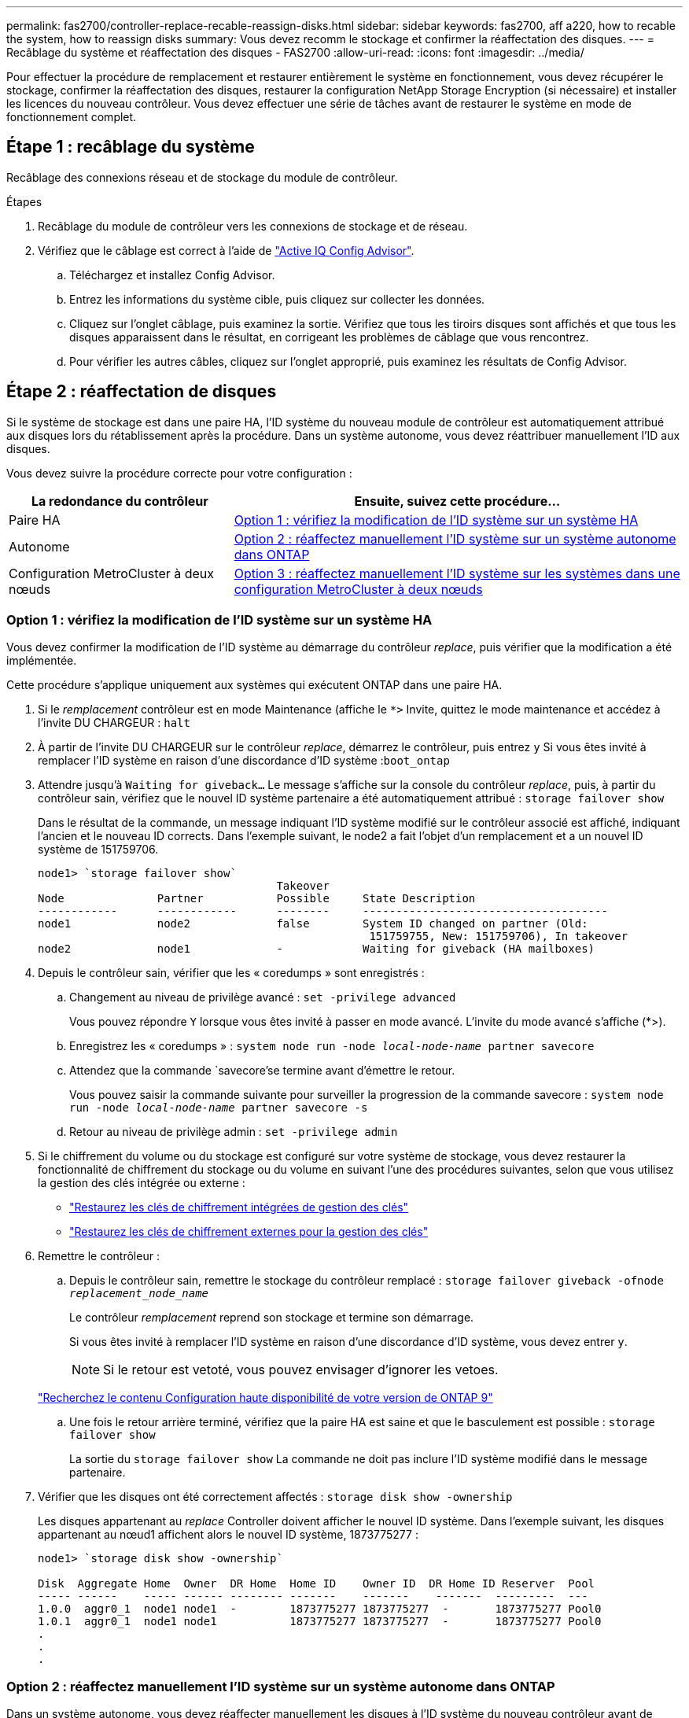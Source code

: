 ---
permalink: fas2700/controller-replace-recable-reassign-disks.html 
sidebar: sidebar 
keywords: fas2700, aff a220, how to recable the system, how to reassign disks 
summary: Vous devez recomm le stockage et confirmer la réaffectation des disques. 
---
= Recâblage du système et réaffectation des disques - FAS2700
:allow-uri-read: 
:icons: font
:imagesdir: ../media/


[role="lead"]
Pour effectuer la procédure de remplacement et restaurer entièrement le système en fonctionnement, vous devez récupérer le stockage, confirmer la réaffectation des disques, restaurer la configuration NetApp Storage Encryption (si nécessaire) et installer les licences du nouveau contrôleur. Vous devez effectuer une série de tâches avant de restaurer le système en mode de fonctionnement complet.



== Étape 1 : recâblage du système

Recâblage des connexions réseau et de stockage du module de contrôleur.

.Étapes
. Recâblage du module de contrôleur vers les connexions de stockage et de réseau.
. Vérifiez que le câblage est correct à l'aide de https://mysupport.netapp.com/site/tools/tool-eula/activeiq-configadvisor["Active IQ Config Advisor"].
+
.. Téléchargez et installez Config Advisor.
.. Entrez les informations du système cible, puis cliquez sur collecter les données.
.. Cliquez sur l'onglet câblage, puis examinez la sortie. Vérifiez que tous les tiroirs disques sont affichés et que tous les disques apparaissent dans le résultat, en corrigeant les problèmes de câblage que vous rencontrez.
.. Pour vérifier les autres câbles, cliquez sur l'onglet approprié, puis examinez les résultats de Config Advisor.






== Étape 2 : réaffectation de disques

Si le système de stockage est dans une paire HA, l'ID système du nouveau module de contrôleur est automatiquement attribué aux disques lors du rétablissement après la procédure. Dans un système autonome, vous devez réattribuer manuellement l'ID aux disques.

Vous devez suivre la procédure correcte pour votre configuration :

[cols="1,2"]
|===
| La redondance du contrôleur | Ensuite, suivez cette procédure... 


 a| 
Paire HA
 a| 
<<Option 1 : vérifiez la modification de l'ID système sur un système HA>>



 a| 
Autonome
 a| 
<<Option 2 : réaffectez manuellement l'ID système sur un système autonome dans ONTAP>>



 a| 
Configuration MetroCluster à deux nœuds
 a| 
<<Option 3 : réaffectez manuellement l'ID système sur les systèmes dans une configuration MetroCluster à deux nœuds>>

|===


=== Option 1 : vérifiez la modification de l'ID système sur un système HA

Vous devez confirmer la modification de l'ID système au démarrage du contrôleur _replace_, puis vérifier que la modification a été implémentée.

Cette procédure s'applique uniquement aux systèmes qui exécutent ONTAP dans une paire HA.

. Si le _remplacement_ contrôleur est en mode Maintenance (affiche le `*>` Invite, quittez le mode maintenance et accédez à l'invite DU CHARGEUR : `halt`
. À partir de l'invite DU CHARGEUR sur le contrôleur _replace_, démarrez le contrôleur, puis entrez `y` Si vous êtes invité à remplacer l'ID système en raison d'une discordance d'ID système :``boot_ontap``
. Attendre jusqu'à `Waiting for giveback...` Le message s'affiche sur la console du contrôleur _replace_, puis, à partir du contrôleur sain, vérifiez que le nouvel ID système partenaire a été automatiquement attribué : `storage failover show`
+
Dans le résultat de la commande, un message indiquant l'ID système modifié sur le contrôleur associé est affiché, indiquant l'ancien et le nouveau ID corrects. Dans l'exemple suivant, le node2 a fait l'objet d'un remplacement et a un nouvel ID système de 151759706.

+
[listing]
----
node1> `storage failover show`
                                    Takeover
Node              Partner           Possible     State Description
------------      ------------      --------     -------------------------------------
node1             node2             false        System ID changed on partner (Old:
                                                  151759755, New: 151759706), In takeover
node2             node1             -            Waiting for giveback (HA mailboxes)
----
. Depuis le contrôleur sain, vérifier que les « coredumps » sont enregistrés :
+
.. Changement au niveau de privilège avancé : `set -privilege advanced`
+
Vous pouvez répondre `Y` lorsque vous êtes invité à passer en mode avancé. L'invite du mode avancé s'affiche (*>).

.. Enregistrez les « coredumps » : `system node run -node _local-node-name_ partner savecore`
.. Attendez que la commande `savecore'se termine avant d'émettre le retour.
+
Vous pouvez saisir la commande suivante pour surveiller la progression de la commande savecore : `system node run -node _local-node-name_ partner savecore -s`

.. Retour au niveau de privilège admin : `set -privilege admin`


. Si le chiffrement du volume ou du stockage est configuré sur votre système de stockage, vous devez restaurer la fonctionnalité de chiffrement du stockage ou du volume en suivant l'une des procédures suivantes, selon que vous utilisez la gestion des clés intégrée ou externe :
+
** https://docs.netapp.com/us-en/ontap/encryption-at-rest/restore-onboard-key-management-encryption-keys-task.html["Restaurez les clés de chiffrement intégrées de gestion des clés"^]
** https://docs.netapp.com/us-en/ontap/encryption-at-rest/restore-external-encryption-keys-93-later-task.html["Restaurez les clés de chiffrement externes pour la gestion des clés"^]


. Remettre le contrôleur :
+
.. Depuis le contrôleur sain, remettre le stockage du contrôleur remplacé : `storage failover giveback -ofnode _replacement_node_name_`
+
Le contrôleur _remplacement_ reprend son stockage et termine son démarrage.

+
Si vous êtes invité à remplacer l'ID système en raison d'une discordance d'ID système, vous devez entrer `y`.

+

NOTE: Si le retour est vetoté, vous pouvez envisager d'ignorer les vetoes.

+
http://mysupport.netapp.com/documentation/productlibrary/index.html?productID=62286["Recherchez le contenu Configuration haute disponibilité de votre version de ONTAP 9"]

.. Une fois le retour arrière terminé, vérifiez que la paire HA est saine et que le basculement est possible : `storage failover show`
+
La sortie du `storage failover show` La commande ne doit pas inclure l'ID système modifié dans le message partenaire.



. Vérifier que les disques ont été correctement affectés : `storage disk show -ownership`
+
Les disques appartenant au _replace_ Controller doivent afficher le nouvel ID système. Dans l'exemple suivant, les disques appartenant au nœud1 affichent alors le nouvel ID système, 1873775277 :

+
[listing]
----
node1> `storage disk show -ownership`

Disk  Aggregate Home  Owner  DR Home  Home ID    Owner ID  DR Home ID Reserver  Pool
----- ------    ----- ------ -------- -------    -------    -------  ---------  ---
1.0.0  aggr0_1  node1 node1  -        1873775277 1873775277  -       1873775277 Pool0
1.0.1  aggr0_1  node1 node1           1873775277 1873775277  -       1873775277 Pool0
.
.
.
----




=== Option 2 : réaffectez manuellement l'ID système sur un système autonome dans ONTAP

Dans un système autonome, vous devez réaffecter manuellement les disques à l'ID système du nouveau contrôleur avant de rétablir le fonctionnement normal du système.

.Description de la tâche

NOTE: Cette procédure ne s'applique qu'aux systèmes dans une configuration autonome.

.Étapes
. Si ce n'est déjà fait, redémarrez le _replace_ node, interrompez le processus de démarrage en appuyant sur Ctrl-C, puis sélectionnez l'option permettant de démarrer en mode maintenance dans le menu affiché.
. Vous devez entrer `Y` Lorsque vous êtes invité à remplacer l'ID système en raison d'une discordance d'ID système.
. Afficher les ID système : `disk show -a`
. Notez l'ancien ID système, qui s'affiche dans la colonne propriétaire du disque.
+
L'exemple suivant montre l'ancien ID système de 118073209 :

+
[listing]
----
*> disk show -a
Local System ID: 118065481

  DISK      OWNER                  POOL   SERIAL NUMBER  HOME
--------    -------------          -----  -------------  -------------
disk_name    system-1  (118073209)  Pool0  J8XJE9LC       system-1  (118073209)
disk_name    system-1  (118073209)  Pool0  J8Y478RC       system-1  (118073209)
.
.
.

----
. Réallouer la propriété du disque à l'aide des informations d'ID système obtenues via la commande disk show : `disk reassign -s old system ID disk reassign -s 118073209`
. Vérifier que les disques ont été correctement affectés : `disk show -a`
+
Les disques appartenant au nœud de remplacement doivent afficher le nouvel ID système. L'exemple suivant montre maintenant les disques qui appartiennent à system-1 le nouvel ID système, 118065481 :

+
[listing]
----
*> disk show -a
Local System ID: 118065481

  DISK      OWNER                  POOL   SERIAL NUMBER  HOME
--------    -------------          -----  -------------  -------------
disk_name    system-1  (118065481)  Pool0  J8Y0TDZC       system-1  (118065481)
disk_name    system-1  (118065481)  Pool0  J8Y0TDZC       system-1  (118065481)
.
.
.

----
. Si le chiffrement du volume ou du stockage est configuré sur votre système de stockage, vous devez restaurer la fonctionnalité de chiffrement du stockage ou du volume en suivant l'une des procédures suivantes, selon que vous utilisez la gestion des clés intégrée ou externe :
+
** https://docs.netapp.com/us-en/ontap/encryption-at-rest/restore-onboard-key-management-encryption-keys-task.html["Restaurez les clés de chiffrement intégrées de gestion des clés"^]
** https://docs.netapp.com/us-en/ontap/encryption-at-rest/restore-external-encryption-keys-93-later-task.html["Restaurez les clés de chiffrement externes pour la gestion des clés"^]


. Démarrez le nœud : `boot_ontap`




=== Option 3 : réaffectez manuellement l'ID système sur les systèmes dans une configuration MetroCluster à deux nœuds

Dans une configuration MetroCluster à deux nœuds exécutant ONTAP, vous devez réallouer manuellement des disques vers le nouvel ID système du contrôleur avant de rétablir le fonctionnement normal du système.

.Description de la tâche
Cette procédure s'applique uniquement aux systèmes d'une configuration MetroCluster à deux nœuds exécutant ONTAP.

Vous devez être sûr d'exécuter les commandes dans cette procédure sur le nœud approprié :

* Le noeud _trouble_ est le noeud sur lequel vous effectuez la maintenance.
* Le _remplacement_ node est le nouveau noeud qui a remplacé le noeud douteux dans le cadre de cette procédure.
* Le noeud _Healthy_ est le partenaire DR du noeud douteux.


.Étapes
. Si ce n'est déjà fait, redémarrez le _replace_ node, interrompez le processus d'amorçage en entrant `Ctrl-C`, Puis sélectionnez l'option pour démarrer en mode maintenance à partir du menu affiché.
+
Vous devez entrer `Y` Lorsque vous êtes invité à remplacer l'ID système en raison d'une discordance d'ID système.

. Afficher les anciens ID système du nœud sain : ``metrocluster node show -fields node-systemid`,dr-partenaire-systémid'
+
Dans cet exemple, le noeud_B_1 est l'ancien noeud, avec l'ancien ID système 118073209:

+
[listing]
----
dr-group-id cluster         node                 node-systemid dr-partner-systemid
 ----------- --------------------- -------------------- ------------- -------------------
 1           Cluster_A             Node_A_1             536872914     118073209
 1           Cluster_B             Node_B_1             118073209     536872914
 2 entries were displayed.
----
. Afficher le nouvel ID système à l'invite du mode maintenance sur le nœud pour personnes avec facultés affaiblies : `disk show`
+
Dans cet exemple, le nouvel ID système est 118065481 :

+
[listing]
----
Local System ID: 118065481
    ...
    ...
----
. Réassigner la propriété des disques (pour les systèmes FAS) ou la propriété LUN (pour les systèmes FlexArray), en utilisant les informations d'ID système obtenues via la commande disk show : `disk reassign -s old system ID`
+
Dans l'exemple précédent, la commande est : `disk reassign -s 118073209`

+
Vous pouvez répondre `Y` lorsque vous êtes invité à continuer.

. Vérifier que les disques (ou LUN FlexArray) ont été correctement affectés : `disk show -a`
+
Vérifiez que les disques appartenant au _replace_ node affichent le nouvel ID système pour le _replace_ node. Dans l'exemple suivant, les disques appartenant au système-1 affichent désormais le nouvel ID système, 118065481 :

+
[listing]
----
*> disk show -a
Local System ID: 118065481

  DISK     OWNER                 POOL   SERIAL NUMBER  HOME
-------    -------------         -----  -------------  -------------
disk_name   system-1  (118065481) Pool0  J8Y0TDZC       system-1  (118065481)
disk_name   system-1  (118065481) Pool0  J8Y09DXC       system-1  (118065481)
.
.
.
----
. Depuis le nœud sain, vérifier que les « core dumps » sont enregistrés :
+
.. Changement au niveau de privilège avancé : `set -privilege advanced`
+
Vous pouvez répondre `Y` lorsque vous êtes invité à passer en mode avancé. L'invite du mode avancé s'affiche (*>).

.. Vérifier que les « coredumps » sont enregistrés : `system node run -node _local-node-name_ partner savecore`
+
Si la sortie de la commande indique que savecore est en cours, attendez que savecore soit terminé avant d'émettre le retour. Vous pouvez surveiller la progression de la sauvegarde à l'aide du `system node run -node _local-node-name_ partner savecore -s command`.</info>.

.. Retour au niveau de privilège admin : `set -privilege admin`


. Si le _remplacement_ node est en mode Maintenance (affichage de l'invite *>), quittez le mode Maintenance et accédez à l'invite DU CHARGEUR : `halt`
. Démarrez le _remplacement_ node : `boot_ontap`
. Une fois que le _remplacement_ noeud a été complètement démarré, effectuez un rétablissement : `metrocluster switchback`
. Vérifiez la configuration MetroCluster : `metrocluster node show - fields configuration-state`
+
[listing]
----
node1_siteA::> metrocluster node show -fields configuration-state

dr-group-id            cluster node           configuration-state
-----------            ---------------------- -------------- -------------------
1 node1_siteA          node1mcc-001           configured
1 node1_siteA          node1mcc-002           configured
1 node1_siteB          node1mcc-003           configured
1 node1_siteB          node1mcc-004           configured

4 entries were displayed.
----
. Vérifier le fonctionnement de la configuration MetroCluster dans Data ONTAP :
+
.. Vérifier si des alertes d'intégrité sont disponibles sur les deux clusters : `system health alert show`
.. Vérifier que le MetroCluster est configuré et en mode normal : `metrocluster show`
.. Effectuer une vérification MetroCluster : `metrocluster check run`
.. Afficher les résultats de la vérification MetroCluster : `metrocluster check show`
.. Exécutez Config Advisor. Accédez à la page Config Advisor du site de support NetApp à l'adresse https://mysupport.netapp.com/site/tools/tool-eula/activeiq-configadvisor/["support.netapp.com/NOW/download/tools/config_advisor/"].
+
Une fois Config Advisor exécuté, vérifiez les résultats de l'outil et suivez les recommandations fournies dans la sortie pour résoudre tous les problèmes détectés.



. Simuler une opération de basculement :
+
.. Depuis l'invite de n'importe quel nœud, passez au niveau de privilège avancé : `set -privilege advanced`
+
Vous devez répondre avec `y` lorsque vous êtes invité à passer en mode avancé et à afficher l'invite du mode avancé (*>).

.. Effectuez l'opération de rétablissement avec le paramètre -Simulate : `metrocluster switchover -simulate`
.. Retour au niveau de privilège admin : `set -privilege admin`



